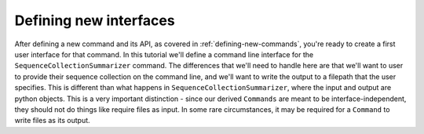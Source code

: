 .. _defining-new-interfaces:

Defining new interfaces
=======================

After defining a new command and its API, as covered in :ref:`defining-new-commands`, you're ready to create a first user interface for that command. In this tutorial we'll define a command line interface for the ``SequenceCollectionSummarizer`` command. The differences that we'll need to handle here are that we'll want to user to provide their sequence collection on the command line, and we'll want to write the output to a filepath that the user specifies. This is different than what happens in ``SequenceCollectionSummarizer``, where the input and output are python objects. This is a very important distinction - since our derived ``Commands`` are meant to be interface-independent, they should not do things like require files as input. In some rare circumstances, it may be required for a ``Command`` to write files as its output.